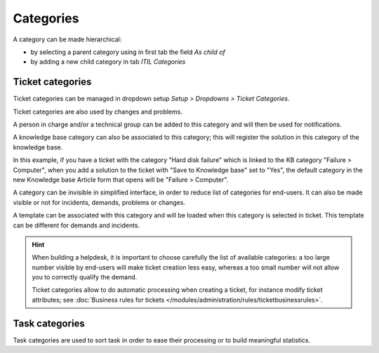 Categories
==========

A category can be made hierarchical:

* by selecting a parent category using in first tab the field `As child of`
* by adding a new child category in tab `ITIL Categories`

Ticket categories
-----------------

Ticket categories can be managed in dropdown setup *Setup > Dropdowns > Ticket Categories*.

Ticket categories are also used by changes and problems.

.. image:: images/categorieTicket.png
   :alt: Ticket category
   :align: center

A person in charge and/or a technical group can be added to this category and will then be used for notifications.

A knowledge base category can also be associated to this category; this will register the solution in this category of the knowledge base.

In this example, if you have a ticket with the category "Hard disk failure" which is linked to the KB category "Failure > Computer", when you add a solution to the ticket with "Save to Knowledge base" set to "Yes", the default category in the new Knowledge base Article form that opens will be "Failure > Computer".

A category can be invisible in simplified interface, in order to reduce list of categories for end-users. It can also be made visible or not for incidents, demands, problems or changes.

A template can be associated with this category and will be loaded when this category is selected in ticket. This template can be different for demands and incidents.


.. hint::

   When building a helpdesk, it is important to choose carefully the list of available categories: a too large number visible by end-users will make ticket creation less easy, whereas a too small number will not allow you to correctly qualify the demand.

   Ticket categories allow to do automatic processing when creating a ticket, for instance modify ticket attributes; see :doc:`Business rules for tickets </modules/administration/rules/ticketbusinessrules>`.


Task categories
---------------

Task categories are used to sort task in order to ease their processing or to build meaningful statistics.
